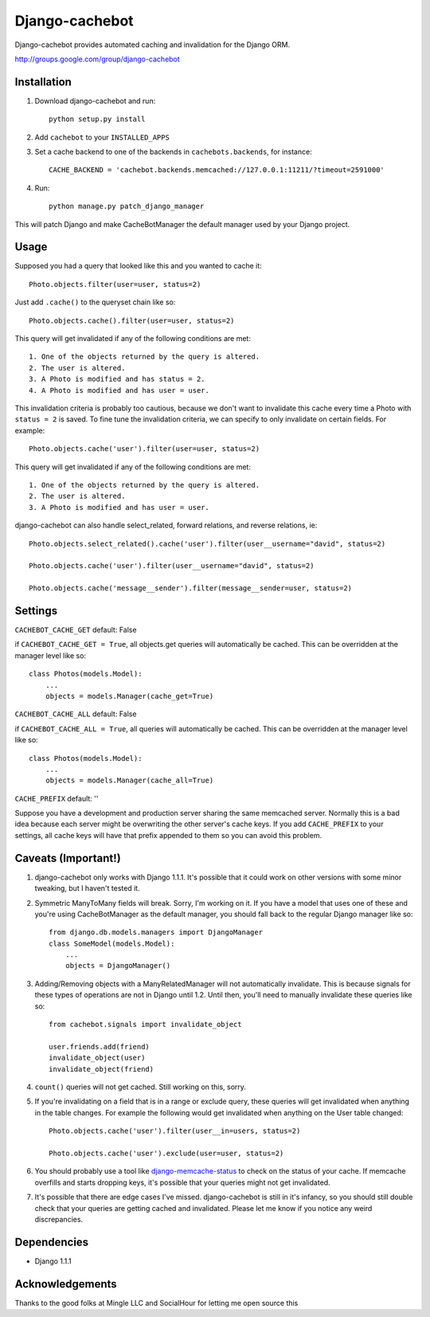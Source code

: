 Django-cachebot
=================

Django-cachebot provides automated caching and invalidation for the Django ORM. 

http://groups.google.com/group/django-cachebot

Installation
************

1. Download django-cachebot and run::
    
    python setup.py install
    
2. Add ``cachebot`` to your ``INSTALLED_APPS``
3. Set a cache backend to one of the backends in ``cachebots.backends``, for instance:: 

    CACHE_BACKEND = 'cachebot.backends.memcached://127.0.0.1:11211/?timeout=2591000'

4. Run::
    
    python manage.py patch_django_manager

This will patch Django and make CacheBotManager the default manager used by your Django project.


Usage
******

Supposed you had a query that looked like this and you wanted to cache it::

    Photo.objects.filter(user=user, status=2)

Just add ``.cache()`` to the queryset chain like so::

    Photo.objects.cache().filter(user=user, status=2)

This query will get invalidated if any of the following conditions are met::

    1. One of the objects returned by the query is altered.
    2. The user is altered.
    3. A Photo is modified and has status = 2.
    4. A Photo is modified and has user = user.

This invalidation criteria is probably too cautious, because we don't want to invalidate this cache every time a Photo with ``status = 2`` is saved. To fine tune the invalidation criteria, we can specify to only invalidate on certain fields. For example::
    
    Photo.objects.cache('user').filter(user=user, status=2)

This query will get invalidated if any of the following conditions are met::

    1. One of the objects returned by the query is altered.
    2. The user is altered.
    3. A Photo is modified and has user = user.


django-cachebot can also handle select_related, forward relations, and reverse relations, ie::

    Photo.objects.select_related().cache('user').filter(user__username="david", status=2)
    
    Photo.objects.cache('user').filter(user__username="david", status=2)
    
    Photo.objects.cache('message__sender').filter(message__sender=user, status=2)


Settings
********

``CACHEBOT_CACHE_GET``  default: False

if ``CACHEBOT_CACHE_GET = True``, all objects.get queries will automatically be cached. This can be overridden at the manager level like so::
    
    class Photos(models.Model):
        ...
        objects = models.Manager(cache_get=True)


``CACHEBOT_CACHE_ALL``  default: False

if ``CACHEBOT_CACHE_ALL = True``, all queries will automatically be cached. This can be overridden at the manager level like so::
    
    class Photos(models.Model):
        ...
        objects = models.Manager(cache_all=True)


``CACHE_PREFIX``  default: ''

Suppose you have a development and production server sharing the same memcached server. Normally this is a bad idea because each server might be overwriting the other server's cache keys. If you add ``CACHE_PREFIX`` to your settings, all cache keys will have that prefix appended to them so you can avoid this problem.


Caveats (Important!)
********************

1. django-cachebot only works with Django 1.1.1. It's possible that it could work on other versions with some minor tweaking, but I haven't tested it.


2. Symmetric ManyToMany fields will break. Sorry, I'm working on it. If you have a model that uses one of these and you're using CacheBotManager as the default manager, you should fall back to the regular Django manager like so::

    from django.db.models.managers import DjangoManager
    class SomeModel(models.Model):
        ...
        objects = DjangoManager()


3. Adding/Removing objects with a ManyRelatedManager will not automatically invalidate. This is because signals for these types of operations are not in Django until 1.2. Until then, you'll need to manually invalidate these queries like so::

    from cachebot.signals import invalidate_object
    
    user.friends.add(friend)
    invalidate_object(user)
    invalidate_object(friend)


4. ``count()`` queries will not get cached. Still working on this, sorry.


5. If you're invalidating on a field that is in a range or exclude query, these queries will get invalidated when anything in the table changes. For example the following would get invalidated when anything on the User table changed::

    Photo.objects.cache('user').filter(user__in=users, status=2)

    Photo.objects.cache('user').exclude(user=user, status=2)
    

6. You should probably use a tool like django-memcache-status_ to check on the status of your cache. If memcache overfills and starts dropping keys, it's possible that your queries might not get invalidated.


7. It's possible that there are edge cases I've missed. django-cachebot is still in it's infancy, so you should still double check that your queries are getting cached and invalidated. Please let me know if you notice any weird discrepancies.


.. _django-memcache-status: http://github.com/bartTC/django-memcache-status

Dependencies
*************

* Django 1.1.1


Acknowledgements
****************

Thanks to the good folks at Mingle LLC and SocialHour for letting me open source this
